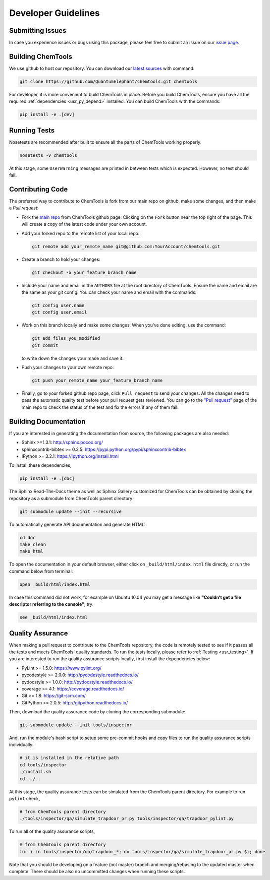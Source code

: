 ..
    : ChemTools is a collection of interpretive chemical tools for
    : analyzing outputs of the quantum chemistry calculations.
    :
    : Copyright (C) 2016-2019 The ChemTools Development Team
    :
    : This file is part of ChemTools.
    :
    : ChemTools is free software; you can redistribute it and/or
    : modify it under the terms of the GNU General Public License
    : as published by the Free Software Foundation; either version 3
    : of the License, or (at your option) any later version.
    :
    : ChemTools is distributed in the hope that it will be useful,
    : but WITHOUT ANY WARRANTY; without even the implied warranty of
    : MERCHANTABILITY or FITNESS FOR A PARTICULAR PURPOSE.  See the
    : GNU General Public License for more details.
    :
    : You should have received a copy of the GNU General Public License
    : along with this program; if not, see <http://www.gnu.org/licenses/>
    :
    : --


.. _usr_development:

Developer Guidelines
####################

Submitting Issues
=================

In case you experience issues or bugs using this package, please feel free to
submit an issue on our `issue page <https://github.com/QuantumElephant/chemtools/issues>`_.

.. _dev_build:

Building ChemTools
==================

We use github to host our repository. You can download our
`latest sources <https://github.com/QuantumElephant/chemtools>`_ with command:

.. code-block:: bash

   git clone https://github.com/QuantumElephant/chemtools.git chemtools

For developer, it is more convenient to build ChemTools in place. Before you build
ChemTools, ensure you have all the required :ref:`dependencies <usr_py_depend>` installed.
You can build ChemTools with the commands:

.. code-block:: bash

   pip install -e .[dev]


Running Tests
=============

Nosetests are recommended after built to ensure all the parts of ChemTools
working properly:

.. code-block:: bash

   nosetests -v chemtools

At this stage, some ``UserWarning`` messages are printed in between tests which is expected.
However, no test should fail.

Contributing Code
=================

The preferred way to contribute to ChemTools is fork from our main repo
on github, make some changes, and then make a `Pull request`:

* Fork the `main repo <https://github.com/QuantumElephant/chemtools>`_ from ChemTools github page: Clicking on the ``Fork`` button
  near the top right of the page. This will create a copy of the latest code
  under your own account.

* Add your forked repo to the remote list of your local repo:

  .. code-block:: bash

     git remote add your_remote_name git@github.com:YourAccount/chemtools.git

* Create a branch to hold your changes:

  .. code-block:: bash

     git checkout -b your_feature_branch_name

* Include your name and email in the ``AUTHORS`` file at the root directory of ChemTools.
  Ensure the name and email are the same as your git config. You can check your
  name and email with the commands:

  .. code-block:: bash

     git config user.name
     git config user.email

* Work on this branch locally and make some changes. When you've done editing,
  use the command:

  .. code-block:: bash

     git add files_you_modified
     git commit

  to write down the changes your made and save it.

* Push your changes to your own remote repo:

  .. code-block:: bash

     git push your_remote_name your_feature_branch_name

* Finally, go to your forked github repo page, click ``Pull request`` to send your
  changes. All the changes need to pass the automatic quality test before your
  pull request gets reviewed. You can go to the `"Pull request" <https://github.com/QuantumElephant/chemtools/pulls>`_ page of the main repo
  to check the status of the test and fix the errors if any of them fail.

.. _usr_doc:

Building Documentation
======================

If you are interested in generating the documentation from source, the following
packages are also needed:

* Sphinx >=1.3.1: http://sphinx.pocoo.org/
* sphinxcontrib-bibtex >= 0.3.5: https://pypi.python.org/pypi/sphinxcontrib-bibtex
* IPython >= 3.2.1: https://ipython.org/install.html

To install these dependencies,

.. code-block:: bash

   pip install -e .[doc]



The Sphinx Read-The-Docs theme as well as Sphinx Gallery customized for ChemTools can be
obtained by cloning the repository as a submodule from ChemTools parent directory:

.. code-block:: bash

    git submodule update --init --recursive


.. Also, make sure that the :ref:`examples files are downloaded <usr_lfs_installation>`.

To automatically generate API documentation and generate HTML:

.. code-block:: bash

   cd doc
   make clean
   make html

To open the documentation in your default browser, either click on ``_build/html/index.html``
file directly, or run the command below from terminal:

.. code-block:: bash

   open _build/html/index.html

In case this command did not work, for example on Ubuntu 16.04 you may get a message like **"Couldn't get a
file descriptor referring to the console"**, try:

.. code-block:: bash

   see _build/html/index.html


Quality Assurance
=================

When making a pull request to contribute to the ChemTools repository, the code is remotely tested to see
if it passes all the tests and meets ChemTools' quality standards. To run the tests locally, please refer
to :ref:`Testing <usr_testing>`. If you are interested to run the quality assurance scripts locally, first
install the dependencies below:

* PyLint >= 1.5.0: https://www.pylint.org/
* pycodestyle >= 2.0.0: http://pycodestyle.readthedocs.io/
* pydocstyle >= 1.0.0: http://pydocstyle.readthedocs.io/
* coverage >= 4.1: https://coverage.readthedocs.io/
* Git >= 1.8: https://git-scm.com/
* GitPython >= 2.0.5: http://gitpython.readthedocs.io/

Then, download the quality assurance code by cloning the corresponding submodule:

.. code-block:: bash

   git submodule update --init tools/inspector

And, run the module's bash script to setup some pre-commit hooks and copy files to run the quality assurance
scripts individually:

.. code-block:: bash

   # it is installed in the relative path
   cd tools/inspector
   ./install.sh
   cd ../..

At this stage, the quality assurance tests can be simulated from the ChemTools parent directory.
For example to run ``pylint`` check,

.. code-block:: bash

   # from ChemTools parent directory
   ./tools/inspector/qa/simulate_trapdoor_pr.py tools/inspector/qa/trapdoor_pylint.py

To run all of the quality assurance scripts,

.. code-block:: bash

   # from ChemTools parent directory
   for i in tools/inspector/qa/trapdoor_*; do tools/inspector/qa/simulate_trapdoor_pr.py $i; done

Note that you should be developing on a feature (not master) branch and merging/rebasing to the
updated master when complete. There should be also no uncommitted changes when running these scripts.
